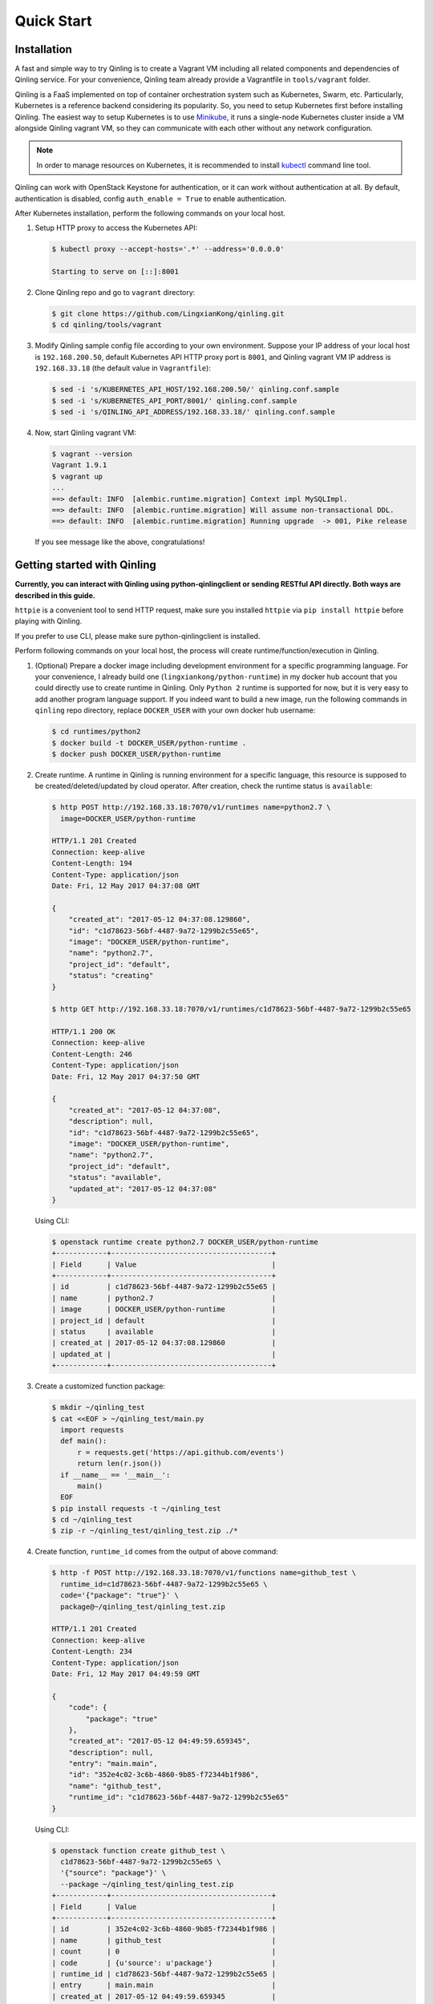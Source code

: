 Quick Start
===========

Installation
~~~~~~~~~~~~

A fast and simple way to try Qinling is to create a Vagrant VM including all
related components and dependencies of Qinling service. For your convenience,
Qinling team already provide a Vagrantfile in ``tools/vagrant`` folder.

Qinling is a FaaS implemented on top of container orchestration system such as
Kubernetes, Swarm, etc. Particularly, Kubernetes is a reference backend
considering its popularity. So, you need to setup Kubernetes first before
installing Qinling. The easiest way to setup Kubernetes is to use `Minikube
<https://kubernetes.io/docs/getting-started-guides/minikube/>`_, it runs a
single-node Kubernetes cluster inside a VM alongside Qinling vagrant VM, so
they can communicate with each other without any network configuration.

.. note::

   In order to manage resources on Kubernetes, it is recommended to install
   `kubectl <https://kubernetes.io/docs/tasks/tools/install-kubectl/>`_
   command line tool.

Qinling can work with OpenStack Keystone for authentication, or it can work
without authentication at all. By default, authentication is disabled, config
``auth_enable = True`` to enable authentication.

After Kubernetes installation, perform the following commands on your local
host.

#. Setup HTTP proxy to access the Kubernetes API:

   .. code-block:: console

      $ kubectl proxy --accept-hosts='.*' --address='0.0.0.0'

      Starting to serve on [::]:8001

   .. end

#. Clone Qinling repo and go to ``vagrant`` directory:

   .. code-block:: console

      $ git clone https://github.com/LingxianKong/qinling.git
      $ cd qinling/tools/vagrant

   .. end

#. Modify Qinling sample config file according to your own environment. Suppose
   your IP address of your local host is ``192.168.200.50``, default Kubernetes
   API HTTP proxy port is ``8001``, and Qinling vagrant VM IP address is
   ``192.168.33.18`` (the default value in ``Vagrantfile``):

   .. code-block:: console

      $ sed -i 's/KUBERNETES_API_HOST/192.168.200.50/' qinling.conf.sample
      $ sed -i 's/KUBERNETES_API_PORT/8001/' qinling.conf.sample
      $ sed -i 's/QINLING_API_ADDRESS/192.168.33.18/' qinling.conf.sample

   .. end

#. Now, start Qinling vagrant VM:

   .. code-block:: console

      $ vagrant --version
      Vagrant 1.9.1
      $ vagrant up
      ...
      ==> default: INFO  [alembic.runtime.migration] Context impl MySQLImpl.
      ==> default: INFO  [alembic.runtime.migration] Will assume non-transactional DDL.
      ==> default: INFO  [alembic.runtime.migration] Running upgrade  -> 001, Pike release

   .. end

   If you see message like the above, congratulations!

Getting started with Qinling
~~~~~~~~~~~~~~~~~~~~~~~~~~~~

**Currently, you can interact with Qinling using python-qinlingclient or
sending RESTful API directly. Both ways are described in this guide.**

``httpie`` is a convenient tool to send HTTP request, make sure you installed
``httpie`` via ``pip install httpie`` before playing with Qinling.

If you prefer to use CLI, please make sure python-qinlingclient is installed.

Perform following commands on your local host, the process will create
runtime/function/execution in Qinling.

#. (Optional) Prepare a docker image including development environment for a
   specific programming language. For your convenience, I already build one
   (``lingxiankong/python-runtime``) in my docker hub account that you could
   directly use to create runtime in Qinling. Only ``Python 2`` runtime is
   supported for now, but it is very easy to add another program language
   support. If you indeed want to build a new image, run the following commands
   in ``qinling`` repo directory, replace ``DOCKER_USER`` with your own docker
   hub username:

   .. code-block:: console

      $ cd runtimes/python2
      $ docker build -t DOCKER_USER/python-runtime .
      $ docker push DOCKER_USER/python-runtime

   .. end

#. Create runtime. A runtime in Qinling is running environment for a specific
   language, this resource is supposed to be created/deleted/updated by cloud
   operator. After creation, check the runtime status is ``available``:

   .. code-block:: console

      $ http POST http://192.168.33.18:7070/v1/runtimes name=python2.7 \
        image=DOCKER_USER/python-runtime

      HTTP/1.1 201 Created
      Connection: keep-alive
      Content-Length: 194
      Content-Type: application/json
      Date: Fri, 12 May 2017 04:37:08 GMT

      {
          "created_at": "2017-05-12 04:37:08.129860",
          "id": "c1d78623-56bf-4487-9a72-1299b2c55e65",
          "image": "DOCKER_USER/python-runtime",
          "name": "python2.7",
          "project_id": "default",
          "status": "creating"
      }

      $ http GET http://192.168.33.18:7070/v1/runtimes/c1d78623-56bf-4487-9a72-1299b2c55e65

      HTTP/1.1 200 OK
      Connection: keep-alive
      Content-Length: 246
      Content-Type: application/json
      Date: Fri, 12 May 2017 04:37:50 GMT

      {
          "created_at": "2017-05-12 04:37:08",
          "description": null,
          "id": "c1d78623-56bf-4487-9a72-1299b2c55e65",
          "image": "DOCKER_USER/python-runtime",
          "name": "python2.7",
          "project_id": "default",
          "status": "available",
          "updated_at": "2017-05-12 04:37:08"
      }

   .. end

   Using CLI:

   .. code-block:: console

      $ openstack runtime create python2.7 DOCKER_USER/python-runtime
      +------------+--------------------------------------+
      | Field      | Value                                |
      +------------+--------------------------------------+
      | id         | c1d78623-56bf-4487-9a72-1299b2c55e65 |
      | name       | python2.7                            |
      | image      | DOCKER_USER/python-runtime           |
      | project_id | default                              |
      | status     | available                            |
      | created_at | 2017-05-12 04:37:08.129860           |
      | updated_at |                                      |
      +------------+--------------------------------------+

   .. end

#. Create a customized function package:

   .. code-block:: console

      $ mkdir ~/qinling_test
      $ cat <<EOF > ~/qinling_test/main.py
        import requests
        def main():
            r = requests.get('https://api.github.com/events')
            return len(r.json())
        if __name__ == '__main__':
            main()
        EOF
      $ pip install requests -t ~/qinling_test
      $ cd ~/qinling_test
      $ zip -r ~/qinling_test/qinling_test.zip ./*

   .. end

#. Create function, ``runtime_id`` comes from the output of above command:

   .. code-block:: console

      $ http -f POST http://192.168.33.18:7070/v1/functions name=github_test \
        runtime_id=c1d78623-56bf-4487-9a72-1299b2c55e65 \
        code='{"package": "true"}' \
        package@~/qinling_test/qinling_test.zip

      HTTP/1.1 201 Created
      Connection: keep-alive
      Content-Length: 234
      Content-Type: application/json
      Date: Fri, 12 May 2017 04:49:59 GMT

      {
          "code": {
              "package": "true"
          },
          "created_at": "2017-05-12 04:49:59.659345",
          "description": null,
          "entry": "main.main",
          "id": "352e4c02-3c6b-4860-9b85-f72344b1f986",
          "name": "github_test",
          "runtime_id": "c1d78623-56bf-4487-9a72-1299b2c55e65"
      }

   .. end

   Using CLI:

   .. code-block:: console

      $ openstack function create github_test \
        c1d78623-56bf-4487-9a72-1299b2c55e65 \
        '{"source": "package"}' \
        --package ~/qinling_test/qinling_test.zip
      +------------+--------------------------------------+
      | Field      | Value                                |
      +------------+--------------------------------------+
      | id         | 352e4c02-3c6b-4860-9b85-f72344b1f986 |
      | name       | github_test                          |
      | count      | 0                                    |
      | code       | {u'source': u'package'}              |
      | runtime_id | c1d78623-56bf-4487-9a72-1299b2c55e65 |
      | entry      | main.main                            |
      | created_at | 2017-05-12 04:49:59.659345           |
      | updated_at |                                      |
      +------------+--------------------------------------+

   .. end

#. Invoke the function by specifying ``function_id``:

   .. code-block:: console

      $ http POST http://192.168.33.18:7070/v1/executions \
        function_id=352e4c02-3c6b-4860-9b85-f72344b1f986

      HTTP/1.1 201 Created
      Connection: keep-alive
      Content-Length: 255
      Content-Type: application/json
      Date: Thu, 11 May 2017 23:46:12 GMT

      {
          "created_at": "2017-05-12 04:51:10",
          "function_id": "352e4c02-3c6b-4860-9b85-f72344b1f986",
          "id": "80cd55be-d369-49b8-8bd5-e0bfc1d20d25",
          "input": null,
          "output": "{\"result\": 30}",
          "status": "success",
          "sync": true,
          "updated_at": "2017-05-12 04:51:23"
      }

   .. end

   Using CLI:

   .. code-block:: console

      $ openstack function execution create 352e4c02-3c6b-4860-9b85-f72344b1f986
      +-------------+------------------------------------------------------------+
      | Field       | Value                                                      |
      +-------------+------------------------------------------------------------+
      | id          | 80cd55be-d369-49b8-8bd5-e0bfc1d20d25                       |
      | function_id | 352e4c02-3c6b-4860-9b85-f72344b1f986                       |
      | input       | {}                                                         |
      | output      | {"result": {"duration": 1.2511260509490967, "output": 30}} |
      | status      | success                                                    |
      | sync        | True                                                       |
      | created_at  | 2017-05-12 04:51:10                                        |
      | updated_at  | 2017-05-12 04:51:23                                        |
      +-------------+------------------------------------------------------------+

   .. end

   If you invoke the same function again, you will find it is much faster
   thanks to Qinling cache mechanism.
